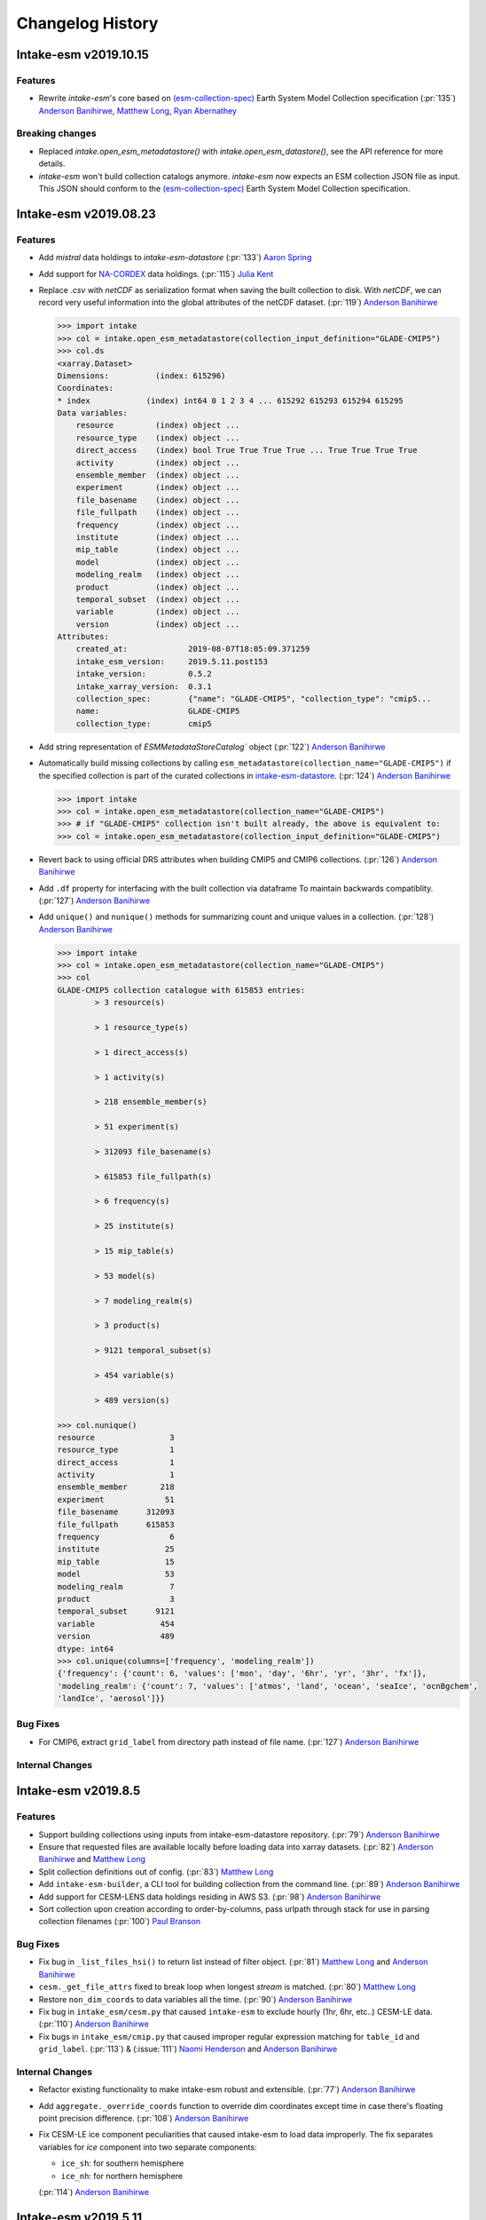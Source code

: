 =================
Changelog History
=================


Intake-esm v2019.10.15
=======================

Features
--------

- Rewrite `intake-esm`'s core based on `(esm-collection-spec)`_ Earth System Model Collection specification
  (:pr:`135`) `Anderson Banihirwe`_, `Matthew Long`_, `Ryan Abernathey`_


.. _(esm-collection-spec): https://github.com/NCAR/esm-collection-spec


Breaking changes
----------------

- Replaced `intake.open_esm_metadatastore()` with `intake.open_esm_datastore()`, see the API reference for more details.
- `intake-esm` won't build collection catalogs anymore. `intake-esm` now expects an ESM collection JSON file
  as input. This JSON should conform to the `(esm-collection-spec)`_ Earth System Model Collection specification.



Intake-esm v2019.08.23
=======================


Features
--------
- Add `mistral` data holdings to `intake-esm-datastore` (:pr:`133`) `Aaron Spring`_

- Add support for `NA-CORDEX`_ data holdings. (:pr:`115`) `Julia Kent`_

- Replace `.csv` with `netCDF` as serialization format when saving the built collection to disk.
  With `netCDF`, we can record very useful information into the global attributes of the netCDF dataset.
  (:pr:`119`) `Anderson Banihirwe`_

  .. code-block:: python

    >>> import intake
    >>> col = intake.open_esm_metadatastore(collection_input_definition="GLADE-CMIP5")
    >>> col.ds
    <xarray.Dataset>
    Dimensions:          (index: 615296)
    Coordinates:
    * index            (index) int64 0 1 2 3 4 ... 615292 615293 615294 615295
    Data variables:
        resource         (index) object ...
        resource_type    (index) object ...
        direct_access    (index) bool True True True True ... True True True True
        activity         (index) object ...
        ensemble_member  (index) object ...
        experiment       (index) object ...
        file_basename    (index) object ...
        file_fullpath    (index) object ...
        frequency        (index) object ...
        institute        (index) object ...
        mip_table        (index) object ...
        model            (index) object ...
        modeling_realm   (index) object ...
        product          (index) object ...
        temporal_subset  (index) object ...
        variable         (index) object ...
        version          (index) object ...
    Attributes:
        created_at:             2019-08-07T18:05:09.371259
        intake_esm_version:     2019.5.11.post153
        intake_version:         0.5.2
        intake_xarray_version:  0.3.1
        collection_spec:        {"name": "GLADE-CMIP5", "collection_type": "cmip5...
        name:                   GLADE-CMIP5
        collection_type:        cmip5

- Add string representation of `ESMMetadataStoreCatalog`` object (:pr:`122`) `Anderson Banihirwe`_


- Automatically build missing collections by calling ``esm_metadatastore(collection_name="GLADE-CMIP5")``
  if the specified collection is part of the curated collections in `intake-esm-datastore`_.
  (:pr:`124`) `Anderson Banihirwe`_

  .. code-block:: python

    >>> import intake
    >>> col = intake.open_esm_metadatastore(collection_name="GLADE-CMIP5")
    >>> # if "GLADE-CMIP5" collection isn't built already, the above is equivalent to:
    >>> col = intake.open_esm_metadatastore(collection_input_definition="GLADE-CMIP5")

- Revert back to using official DRS attributes when building CMIP5 and CMIP6 collections.
  (:pr:`126`) `Anderson Banihirwe`_

- Add ``.df`` property for interfacing with the built collection via dataframe
  To maintain backwards compatiblity. (:pr:`127`) `Anderson Banihirwe`_

- Add ``unique()`` and ``nunique()`` methods for summarizing count and unique values in a collection.
  (:pr:`128`) `Anderson Banihirwe`_

  .. code-block:: python

    >>> import intake
    >>> col = intake.open_esm_metadatastore(collection_name="GLADE-CMIP5")
    >>> col
    GLADE-CMIP5 collection catalogue with 615853 entries:
            > 3 resource(s)

            > 1 resource_type(s)

            > 1 direct_access(s)

            > 1 activity(s)

            > 218 ensemble_member(s)

            > 51 experiment(s)

            > 312093 file_basename(s)

            > 615853 file_fullpath(s)

            > 6 frequency(s)

            > 25 institute(s)

            > 15 mip_table(s)

            > 53 model(s)

            > 7 modeling_realm(s)

            > 3 product(s)

            > 9121 temporal_subset(s)

            > 454 variable(s)

            > 489 version(s)

    >>> col.nunique()
    resource                3
    resource_type           1
    direct_access           1
    activity                1
    ensemble_member       218
    experiment             51
    file_basename      312093
    file_fullpath      615853
    frequency               6
    institute              25
    mip_table              15
    model                  53
    modeling_realm          7
    product                 3
    temporal_subset      9121
    variable              454
    version               489
    dtype: int64
    >>> col.unique(columns=['frequency', 'modeling_realm'])
    {'frequency': {'count': 6, 'values': ['mon', 'day', '6hr', 'yr', '3hr', 'fx']},
    'modeling_realm': {'count': 7, 'values': ['atmos', 'land', 'ocean', 'seaIce', 'ocnBgchem',
    'landIce', 'aerosol']}}

.. _NA-CORDEX: https://na-cordex.org/
.. _intake-esm-datastore: https://github.com/NCAR/intake-esm-datastore


Bug Fixes
----------

-  For CMIP6, extract ``grid_label`` from directory path instead of file name. (:pr:`127`) `Anderson Banihirwe`_


Internal Changes
----------------




Intake-esm v2019.8.5
=====================


Features
--------

- Support building collections using inputs from intake-esm-datastore repository.
  (:pr:`79`) `Anderson Banihirwe`_

- Ensure that requested files are available locally before loading data into xarray datasets.
  (:pr:`82`) `Anderson Banihirwe`_ and `Matthew Long`_

- Split collection definitions out of config. (:pr:`83`) `Matthew Long`_

- Add ``intake-esm-builder``, a CLI tool for building collection from the command line. (:pr:`89`) `Anderson Banihirwe`_

- Add support for CESM-LENS data holdings residing in AWS S3. (:pr:`98`) `Anderson Banihirwe`_

- Sort collection upon creation according to order-by-columns, pass urlpath through stack for use in parsing collection filenames (:pr:`100`) `Paul Branson`_

Bug Fixes
----------

- Fix bug in ``_list_files_hsi()`` to return list instead of filter object.
  (:pr:`81`) `Matthew Long`_ and `Anderson Banihirwe`_

- ``cesm._get_file_attrs`` fixed to break loop when longest `stream` is matched. (:pr:`80`) `Matthew Long`_

- Restore ``non_dim_coords`` to data variables all the time. (:pr:`90`) `Anderson Banihirwe`_

- Fix bug in ``intake_esm/cesm.py`` that caused ``intake-esm`` to exclude hourly (1hr, 6hr, etc..) CESM-LE data.
  (:pr:`110`) `Anderson Banihirwe`_

- Fix bugs in ``intake_esm/cmip.py`` that caused improper regular expression matching for ``table_id`` and ``grid_label``.
  (:pr:`113`) & (:issue:`111`) `Naomi Henderson`_ and `Anderson Banihirwe`_


Internal Changes
----------------

- Refactor existing functionality to make intake-esm robust and extensible. (:pr:`77`) `Anderson Banihirwe`_

- Add ``aggregate._override_coords`` function to override dim coordinates except time
  in case there's floating point precision difference. (:pr:`108`) `Anderson Banihirwe`_

- Fix CESM-LE ice component peculiarities that caused intake-esm to load data improperly.
  The fix separates variables for `ice` component into two separate components:

  - ``ice_sh``: for southern hemisphere
  - ``ice_nh``: for northern hemisphere

  (:pr:`114`) `Anderson Banihirwe`_


Intake-esm v2019.5.11
======================


Features
---------

- Add implementation for The Gridded Meteorological Ensemble Tool (GMET) data holdings (:pr:`61`) `Anderson Banihirwe`_
- Allow users to specify exclude_dirs for CMIP collections (:pr:`63`) & (:issue:`62`) `Anderson Banihirwe`_
- Keep CMIP6 ``tracking_id`` in merge_keys (:pr:`67`) `Anderson Banihirwe`_
- Add implementation for ERA5 datasets (:pr:`68`) `Anderson Banihirwe`_


Intake-esm v2019.4.26
======================


Features
---------

- Add implementations for ``CMIPCollection`` and ``CMIPSource`` (:pr:`38`) `Anderson Banihirwe`_
- Add support for CMIP6 data (:pr:`46`) `Anderson Banihirwe`_
- Add implementation for The Max Planck Institute Grand Ensemble (MPI-GE) data holdings (:pr:`52`) & (:issue:`51`) `Aaron Spring`_ and `Anderson Banihirwe`_
- Return dictionary of datasets all the time for consistency (:pr:`56`) `Anderson Banihirwe`_

Bug Fixes
----------

- Include multiple netcdf files in same subdirectory (:pr:`55`) & (:issue:`54`) `Naomi Henderson`_ and `Anderson Banihirwe`_


Intake-esm v2019.2.28
======================

Features
---------

- Allow CMIP integration (:pr:`35`) `Anderson Banihirwe`_

Bug Fixes
----------

- Fix bug on build catalog and move `exclude_dirs` to `locations` (:pr:`33`) `Matthew Long`_


Trivial/Internal Changes
------------------------

- Change Logger, update dev-environment dependencies, and formatting fix in input.yml (:pr:`31`) `Matthew Long`_
- Update CircleCI workflow (:pr:`32`) `Anderson Banihirwe`_
- Rename package from `intake-cesm` to `intake-esm` (:pr:`34`) `Anderson Banihirwe`_

Documentation
-------------

- Add example for preprocessing function (:pr:`168`) `Julius Busecke`_

.. _`Aaron Spring`: https://github.com/aaronspring
.. _`Anderson Banihirwe`: https://github.com/andersy005
.. _`Julia Kent`: https://github.com/jukent
.. _`Matthew Long`: https://github.com/matt-long
.. _`Naomi Henderson`: https://github.com/naomi-henderson
.. _`Paul Branson`: https://github.com/pbranson
.. _`Ryan Abernathey`: https://github.com/rabernat
.. _`Julius Busecke`: https://github.com/jbusecke
